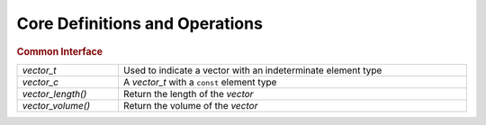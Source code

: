 Core Definitions and Operations
===============================

.. rubric:: Common Interface
.. list-table::
   :widths: auto
   :width: 100%

   * - `vector_t`
     - Used to indicate a vector with an indeterminate element type
   * - `vector_c`
     - A `vector_t` with a ``const`` element type
   * - `vector_length()`
     - Return the length of the *vector*
   * - `vector_volume()`
     - Return the volume of the *vector*

.. autoaeratetype:: vector_t
.. autoaeratetype:: vector_c
.. autoaeratefunction:: vector_length
.. autoaeratefunction:: vector_volume

